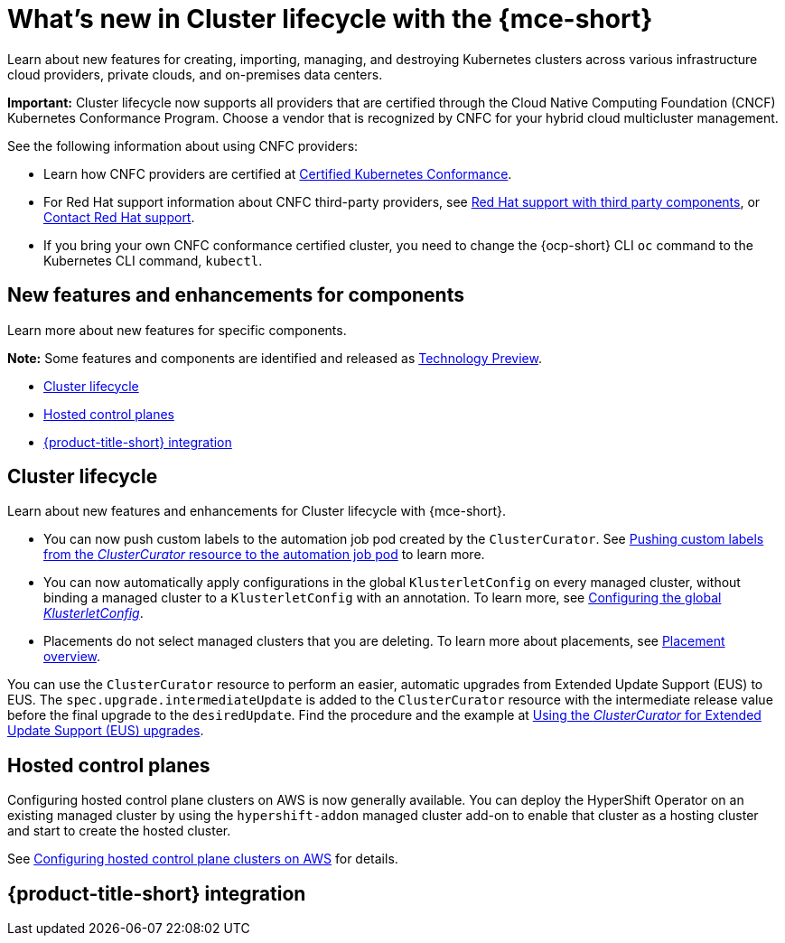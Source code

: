 [#whats-new]
= What's new in Cluster lifecycle with the {mce-short}

Learn about new features for creating, importing, managing, and destroying Kubernetes clusters across various infrastructure cloud providers, private clouds, and on-premises data centers.
 
*Important:* Cluster lifecycle now supports all providers that are certified through the Cloud Native Computing Foundation (CNCF) Kubernetes Conformance Program. Choose a vendor that is recognized by CNFC for your hybrid cloud multicluster management. 

See the following information about using CNFC providers:

* Learn how CNFC providers are certified at link:https://www.cncf.io/training/certification/software-conformance/[Certified Kubernetes Conformance]. 

* For Red Hat support information about CNFC third-party providers, see link:https://access.redhat.com/third-party-software-support[Red Hat support with third party components], or link:https://access.redhat.com/support/contact/[Contact Red Hat support].

* If you bring your own CNFC conformance certified cluster, you need to change the {ocp-short} CLI `oc` command to the Kubernetes CLI command, `kubectl`. 

[#new-features-mce]
== New features and enhancements for components

Learn more about new features for specific components.

*Note:* Some features and components are identified and released as link:https://access.redhat.com/support/offerings/techpreview[Technology Preview].

* <<cluster-lifecycle, Cluster lifecycle>>
//* <<credential, Credentials>>
* <<hosted-control-plane, Hosted control planes>>
* <<acm-integration-wn,{product-title-short} integration>>

[#cluster-lifecycle]
== Cluster lifecycle

Learn about new features and enhancements for Cluster lifecycle with {mce-short}.

- You can now push custom labels to the automation job pod created by the `ClusterCurator`. See xref:../cluster_lifecycle/ansible_config_cluster.adoc#push-cl-cr-job-pod[Pushing custom labels from the _ClusterCurator_ resource to the automation job pod] to learn more.

- You can now automatically apply configurations in the global `KlusterletConfig` on every managed cluster, without binding a managed cluster to a `KlusterletConfig` with an annotation. To learn more, see xref:../cluster_lifecycle/adv_config_cluster.adoc#config-gloabl-klusterletconfig[Configuring the global _KlusterletConfig_].

- Placements do not select managed clusters that you are deleting. To learn more about placements, see xref:../cluster_lifecycle/placement_overview.adoc#placement-overview[Placement overview].

You can use the `ClusterCurator` resource to perform an easier, automatic upgrades from Extended Update Support (EUS) to EUS. The `spec.upgrade.intermediateUpdate` is added to the `ClusterCurator` resource with the intermediate release value before the final upgrade to the `desiredUpdate`. Find the procedure and the example at xref:../cluster_lifecycle/ansible_config_cluster.adoc#eus-upgrades[Using the _ClusterCurator_ for Extended Update Support (EUS) upgrades].

//[#credential]
//== Credentials

[#hosted-control-plane]
== Hosted control planes

Configuring hosted control plane clusters on AWS is now generally available. You can deploy the HyperShift Operator on an existing managed cluster by using the `hypershift-addon` managed cluster add-on to enable that cluster as a hosting cluster and start to create the hosted cluster. 

See xref:../../clusters/hosted_control_planes/aws_intro.adoc[Configuring hosted control plane clusters on AWS] for details.

[#acm-integration-wn]
== {product-title-short} integration
